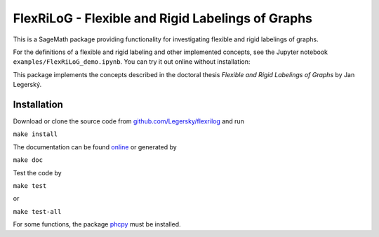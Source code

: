 ===================================================
FlexRiLoG - Flexible and Rigid Labelings of Graphs
===================================================


This is a SageMath package providing functionality for investigating flexible and rigid labelings of graphs.

For the definitions of a flexible and rigid labeling and other implemented concepts,
see the Jupyter notebook ``examples/FlexRiLoG_demo.ipynb``.
You can try it out online without installation:

.. image:: https://mybinder.org/badge_logo.svg
 :target: https://mybinder.org/v2/gh/Legersky/flexrilog/master?filepath=examples%2FFlexRiLoG_demo.ipynb

This package implements the concepts described in the doctoral thesis *Flexible and Rigid Labelings of Graphs* by Jan Legerský.

.. start-include

Installation
-----------------

Download or clone the source code from `github.com/Legersky/flexrilog <https://github.com/Legersky/flexrilog>`_ and run

``make install``

The documentation can be found `online <https://jan.legersky.cz/public_files/doc/FlexRiLoG/>`_ or generated by 

``make doc``

Test the code by

``make test``

or

``make test-all``

For some functions, the package `phcpy <http://homepages.math.uic.edu/~jan/phcpy_doc_html/welcome.html>`_ must be installed.


 
